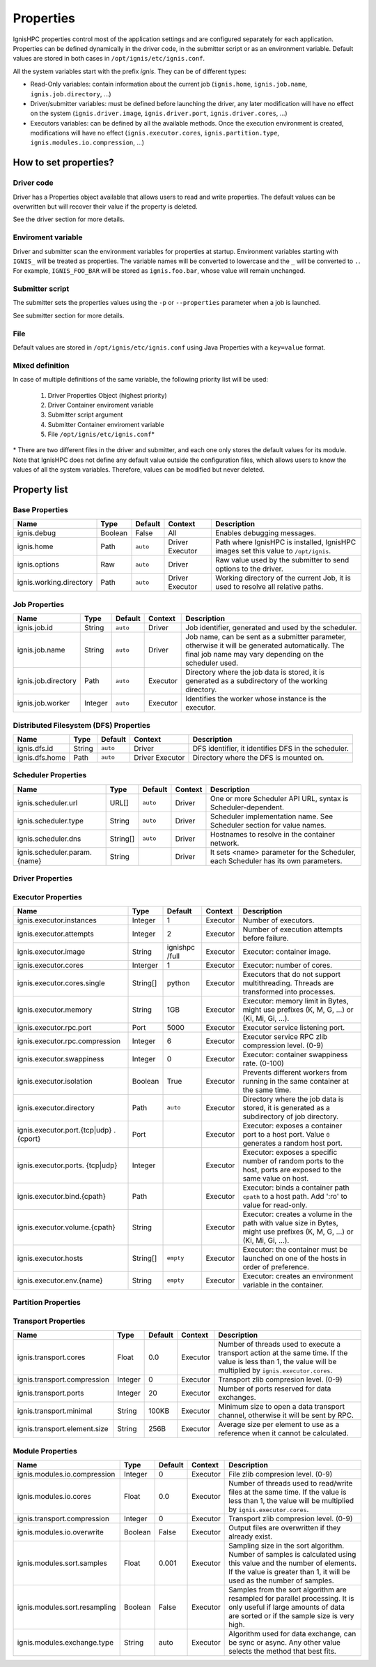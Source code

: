 ===================
Properties
===================

IgnisHPC properties control most of the application settings and are configured separately for each application. Properties can be defined dynamically in the driver code, in the submitter script or as an environment variable. Default values are stored in both cases in ``/opt/ignis/etc/ignis.conf``.

All the system variables start with the prefix *ignis*. They can be of different types:

-  Read-Only variables: contain information about the current job (``ignis.home``, ``ignis.job.name``, ``ignis.job.directory``, …)

-  Driver/submitter variables: must be defined before launching the driver, any later modification will have no effect on the system (``ignis.driver.image``, ``ignis.driver.port``, ``ignis.driver.cores``, …)

-  Executors variables: can be defined by all the available methods. Once the execution environment is created, modifications will have no effect (``ignis.executor.cores``, ``ignis.partition.type``, ``ignis.modules.io.compression``, …)

----------------------
How to set properties?
----------------------

Driver code
^^^^^^^^^^^

Driver has a Properties object available that allows users to read and write properties. The default values can be overwritten but will recover their value if the property is deleted.

See the driver section for more details.

Enviroment variable
^^^^^^^^^^^^^^^^^^^

Driver and submitter scan the environment variables for properties at startup. Environment variables starting with ``IGNIS_`` will be treated as properties. The variable names will be converted to lowercase and the ``_`` will be converted to ``.``. For example, ``IGNIS_FOO_BAR`` will be stored as ``ignis.foo.bar``, whose value will remain unchanged.

Submitter script
^^^^^^^^^^^^^^^^

The submitter sets the properties values using the ``-p`` or ``--properties`` parameter when a job is launched.

See submitter section for more details.

File
^^^^

Default values are stored in ``/opt/ignis/etc/ignis.conf`` using Java Properties with a ``key=value`` format.


Mixed definition
^^^^^^^^^^^^^^^^

In case of multiple definitions of the same variable, the following priority list will be used:

  1. Driver Properties Object (highest priority)
  2. Driver Container enviroment variable
  3. Submitter script argument
  4. Submitter Container enviroment variable
  5. File ``/opt/ignis/etc/ignis.conf``\ \*

\* There are two different files in the driver and submitter, and each one only stores the default values for its module. Note that IgnisHPC does not define any default value outside the configuration files, which allows users to know the values of all the system variables. Therefore, values can be modified but never deleted.


-----------------
Property list
-----------------

Base Properties
^^^^^^^^^^^^^^^
+-------------------------------+---------+---------+----------+------------------------------------------------------+
| Name                          | Type    | Default | Context  | Description                                          |
+===============================+=========+=========+==========+======================================================+
| ignis.debug                   | Boolean | False   | All      | Enables debugging messages.                          |
+-------------------------------+---------+---------+----------+------------------------------------------------------+
| ignis.home                    | Path    | ``auto``| Driver   | Path where IgnisHPC is installed, IgnisHPC images    |
|                               |         |         | Executor | set this value to ``/opt/ignis``.                    |
+-------------------------------+---------+---------+----------+------+-----------------------------------------------+
| ignis.options                 | Raw     | ``auto``| Driver   | Raw value used by the submitter to send options to   |
|                               |         |         |          | the driver.                                          |
+-------------------------------+---------+---------+----------+------+-----------------------------------------------+
| ignis.working.directory       | Path    | ``auto``| Driver   | Working directory of the current Job, it is used to  |
|                               |         |         | Executor | resolve all relative paths.                          |
+-------------------------------+---------+---------+----------+------------------------------------------------------+


Job Properties
^^^^^^^^^^^^^^
+-------------------------------+---------+---------+----------+------------------------------------------------------+
| Name                          | Type    | Default | Context  | Description                                          |
+===============================+=========+=========+==========+======================================================+
| ignis.job.id                  | String  | ``auto``| Driver   | Job identifier, generated and used by the scheduler. |
+-------------------------------+---------+---------+----------+------------------------------------------------------+
| ignis.job.name                | String  | ``auto``| Driver   | Job name, can be sent as a submitter parameter,      |
|                               |         |         |          | otherwise it will be generated automatically. The    |
|                               |         |         |          | final job name may vary depending on the scheduler   |
|                               |         |         |          | used.                                                |
+-------------------------------+---------+---------+----------+------------------------------------------------------+
| ignis.job.directory           | Path    | ``auto``| Executor | Directory where the job data is stored, it is        |
|                               |         |         |          | generated as a subdirectory of the working directory.|
+-------------------------------+---------+---------+----------+------------------------------------------------------+
| ignis.job.worker              | Integer | ``auto``| Executor | Identifies the worker whose instance is the executor.|
+-------------------------------+---------+---------+----------+------------------------------------------------------+


Distributed Filesystem (DFS) Properties
^^^^^^^^^^^^^^^^^^^^^^^^^^^^^^^^^^^^^^
+-------------------------------+---------+---------+----------+------------------------------------------------------+
| Name                          | Type    | Default | Context  | Description                                          |
+===============================+=========+=========+==========+======================================================+
| ignis.dfs.id                  | String  | ``auto``| Driver   | DFS identifier, it identifies DFS in the scheduler.  |
+-------------------------------+---------+---------+----------+------------------------------------------------------+
| ignis.dfs.home                | Path    | ``auto``| Driver   | Directory where the DFS is mounted on.               |
|                               |         |         | Executor |                                                      |
+-------------------------------+---------+---------+----------+------------------------------------------------------+


Scheduler Properties
^^^^^^^^^^^^^^^^^^^^
+-------------------------------+---------+---------+----------+------------------------------------------------------+
| Name                          | Type    | Default | Context  | Description                                          |
+===============================+=========+=========+==========+======================================================+
| ignis.scheduler.url           | URL[]   | ``auto``| Driver   | One or more Scheduler API URL, syntax is             |
|                               |         |         |          | Scheduler-dependent.                                 |
+-------------------------------+---------+---------+----------+------------------------------------------------------+
| ignis.scheduler.type          | String  | ``auto``| Driver   | Scheduler implementation name. See Scheduler section |
|                               |         |         |          | for value names.                                     |
+-------------------------------+---------+---------+----------+------------------------------------------------------+
| ignis.scheduler.dns           | String[]| ``auto``| Driver   | Hostnames to resolve in the container network.       |
+-------------------------------+---------+---------+----------+------------------------------------------------------+
| ignis.scheduler.param.{name}  | String  |         | Driver   | It sets <name> parameter for the Scheduler,          |
|                               |         |         |          | each Scheduler has its own parameters.               |
+-------------------------------+---------+---------+----------+------------------------------------------------------+


Driver Properties
^^^^^^^^^^^^^^^^^
+-------------------------------+---------+---------+----------+------------------------------------------------------+
| Name                          | Type    | Default | Context  | Description                                          |
+===============================+=========+=========+==========+======================================================+
| ignis.driver.image            | String  |``empty``| Driver   | Driver: container image                              |
+-------------------------------+---------+---------+----------+------------------------------------------------------+
| ignis.driver.cores            | Interger| 1       | Driver   | Driver: number of cores                              |
+-------------------------------+---------+---------+----------+------------------------------------------------------+
| ignis.driver.memory           | String  | 1GB     | Driver   | Driver: memory limit in Bytes, might use prefixes    |
|                               |         |         |          | (K, M, G, ...) or (Ki, Mi, Gi, ...).                 |
+-------------------------------+---------+---------+----------+------------------------------------------------------+
| ignis.driver.rpc.port         | Port    | 4000    | Driver   | Backend service listening port.                      |
+-------------------------------+---------+---------+----------+------------------------------------------------------+
| ignis.driver.rpc.compression  | Integer | 6       | Driver   | Backend service RPC zlib compression level. (0-9)    |
+-------------------------------+---------+---------+----------+------------------------------------------------------+
| ignis.driver.swappiness       | Integer |``empty``| Driver   | Driver: Container swappiness rate. (0-100)           |
+-------------------------------+---------+---------+----------+------------------------------------------------------+
| ignis.driver.pool             | Integer | 8       | Driver   | Minimum number of workers on standby when the Backend|
|                               |         |         |          | is idle.                                             |
+-------------------------------+---------+---------+----------+------------------------------------------------------+
| ignis.driver.port.{tcp\|udp}. | Port    |         | Driver   | Driver: exposes a container port to a host port.     |
| {cport}                       |         |         |          | Value ``0`` generates a random host port.            |
+-------------------------------+---------+---------+----------+------------------------------------------------------+
| ignis.driver.ports.{tcp\|udp} | Integer |         | Driver   | Driver: exposes a specific number of random ports to |
|                               |         |         |          | the host, ports are exposed to the same value on host|
|                               |         |         |          | .                                                    |
+-------------------------------+---------+---------+----------+------------------------------------------------------+
| ignis.driver.bind.{cpath}     | Path    |         | Driver   | Driver: binds a container path ``cpath`` to a host   |
|                               |         |         |          | path. Add ':ro' for read-only.              |
+-------------------------------+---------+---------+----------+------------------------------------------------------+
| ignis.driver.volume.{cpath}   | String  |         | Driver   | Driver: Creates a volume in the path with value size |
|                               |         |         |          | in Bytes, might use prefixes (K, M, G, ...) or       |
|                               |         |         |          | (Ki, Mi, Gi, ...).                                   |
+-------------------------------+---------+---------+----------+------------------------------------------------------+
| ignis.driver.hosts            | String[]|``empty``| Driver   | Driver: the container must be launched on one of the |
|                               |         |         |          | hosts in order of preference.                        |
+-------------------------------+---------+---------+----------+------------------------------------------------------+
| ignis.driver.env.{name}       | String  |``empty``| Driver   | Driver: creates an environment variable in the       |
|                               |         |         |          | container.                                           |
+-------------------------------+---------+---------+----------+------------------------------------------------------+
| ignis.driver.public.key       | String  | ``auto``| Driver   | SSH tunnel public key.                               |
+-------------------------------+---------+---------+----------+------------------------------------------------------+
| ignis.driver.private.key      | String  | ``auto``| Driver   | SSH tunnel private key.                              |
|                               |         |         | Executor |                                                      |
+-------------------------------+---------+---------+----------+------------------------------------------------------+
| ignis.driver.healthcheck.port | String  | 1963    | Driver   | Backend healthcheck listening port.                  |
+-------------------------------+---------+---------+----------+------------------------------------------------------+
| ignis.driver.healthcheck.url  | String  | ``auto``| Driver   | Backend healthcheck URL.                             |
|                               |         |         | Executor |                                                      |
+-------------------------------+---------+---------+----------+------------------------------------------------------+
| ignis.driver.healthcheck.     | Integer | 60      | Driver   | How often the driver is checked to see if it is still|
| interval                      |         |         | Executor | alive.                                               |
+-------------------------------+---------+---------+----------+------------------------------------------------------+
| ignis.driver.healthcheck.     | Integer | 20      | Driver   | Backend healthcheck response timeout.                |
| timeout                       |         |         | Executor |                                                      |
+-------------------------------+---------+---------+----------+------------------------------------------------------+
| ignis.driver.healthcheck.     | Integer | 5       | Driver   | Number of healthcheck failures before aborting.      |
| retries                       |         |         | Executor |                                                      |
+-------------------------------+---------+---------+----------+------------------------------------------------------+



Executor Properties
^^^^^^^^^^^^^^^^^^^
+-------------------------------+---------+---------+----------+------------------------------------------------------+
| Name                          | Type    | Default | Context  | Description                                          |
+===============================+=========+=========+==========+======================================================+
| ignis.executor.instances      | Integer | 1       | Executor | Number of executors.                                 |
+-------------------------------+---------+---------+----------+------------------------------------------------------+
| ignis.executor.attempts       | Integer | 2       | Executor | Number of execution attempts before failure.         |
+-------------------------------+---------+---------+----------+------------------------------------------------------+
| ignis.executor.image          | String  | ignishpc| Executor | Executor: container image.                           |
|                               |         | /full   |          |                                                      |
+-------------------------------+---------+---------+----------+------------------------------------------------------+
| ignis.executor.cores          | Interger| 1       | Executor | Executor: number of cores.                           |
+-------------------------------+---------+---------+----------+------------------------------------------------------+
| ignis.executor.cores.single   | String[]| python  | Executor | Executors that do not support multithreading. Threads|
|                               |         |         |          | are transformed into processes.                      |
+-------------------------------+---------+---------+----------+------------------------------------------------------+
| ignis.executor.memory         | String  | 1GB     | Executor | Executor: memory limit in Bytes, might use prefixes  |
|                               |         |         |          | (K, M, G, ...) or (Ki, Mi, Gi, ...).                 |
+-------------------------------+---------+---------+----------+------------------------------------------------------+
| ignis.executor.rpc.port       | Port    | 5000    | Executor | Executor service listening port.                     |
+-------------------------------+---------+---------+----------+------------------------------------------------------+
| ignis.executor.rpc.compression| Integer | 6       | Executor | Executor service RPC zlib compression level. (0-9)   |
+-------------------------------+---------+---------+----------+------------------------------------------------------+
| ignis.executor.swappiness     | Integer | 0       | Executor | Executor: container swappiness rate. (0-100)         |
+-------------------------------+---------+---------+----------+------------------------------------------------------+
| ignis.executor.isolation      | Boolean | True    | Executor | Prevents different workers from running in the same  |
|                               |         |         |          | container at the same time.                          |
+-------------------------------+---------+---------+----------+------------------------------------------------------+
| ignis.executor.directory      | Path    | ``auto``| Executor | Directory where the job data is stored, it is        |
|                               |         |         |          | generated as a subdirectory of job directory.        |
+-------------------------------+---------+---------+----------+------------------------------------------------------+
| ignis.executor.port.{tcp\|udp}| Port    |         | Executor | Executor: exposes a container port to a host port.   |
| .{cport}                      |         |         |          | Value ``0`` generates a random host port.            |
+-------------------------------+---------+---------+----------+------------------------------------------------------+
| ignis.executor.ports.         | Integer |         | Executor | Executor: exposes a specific number of random ports  |
| {tcp\|udp}                    |         |         |          | to the host, ports are exposed to the same value on  |
|                               |         |         |          | host.                                                |
+-------------------------------+---------+---------+----------+------------------------------------------------------+
| ignis.executor.bind.{cpath}   | Path    |         | Executor | Executor: binds a container path ``cpath`` to a host |
|                               |         |         |          | path. Add ':ro' to value for read-only.              |
+-------------------------------+---------+---------+----------+------------------------------------------------------+
| ignis.executor.volume.{cpath} | String  |         | Executor | Executor: creates a volume in the path with value    |
|                               |         |         |          | size in Bytes, might use prefixes (K, M, G, ...) or  |
|                               |         |         |          | (Ki, Mi, Gi, ...).                                   |
+-------------------------------+---------+---------+----------+------------------------------------------------------+
| ignis.executor.hosts          | String[]|``empty``| Executor | Executor: the container must be launched on one of   |
|                               |         |         |          | the hosts in order of preference.                    |
+-------------------------------+---------+---------+----------+------------------------------------------------------+
| ignis.executor.env.{name}     | String  |``empty``| Executor | Executor: creates an environment variable in the     |
|                               |         |         |          | container.                                           |
+-------------------------------+---------+---------+----------+------------------------------------------------------+


Partition Properties
^^^^^^^^^^^^^^^^^^^^
+-------------------------------+---------+---------+----------+------------------------------------------------------+
| Name                          | Type    | Default | Context  | Description                                          |
+===============================+=========+=========+==========+======================================================+
| ignis.partition.type          | String  | Memory  | Executor | Storage type for partitions, must be ``Memory``,     |
|                               |         |         |          | ``RawMemory`` or ``Disk``.                           |
+-------------------------------+---------+---------+----------+------------------------------------------------------+
| ignis.partition.minimal       | String  | 128MB   | Executor | Minimum partition size from file.                    |
+-------------------------------+---------+---------+----------+------------------------------------------------------+
| ignis.partition.compression   | Integer | 0       | Executor | Storage zlib compresion level. Available for         |
|                               |         |         |          | ``RawMemory`` and ``Disk``. (0-9)                     |
+-------------------------------+---------+---------+----------+------------------------------------------------------+
| ignis.partition.serialization | String  | native  | Executor | Type of serialization with executors of the same     |
|                               |         |         |          | language.                                            |
+-------------------------------+---------+---------+----------+------------------------------------------------------+


Transport Properties
^^^^^^^^^^^^^^^^^^^^
+-------------------------------+---------+---------+----------+------------------------------------------------------+
| Name                          | Type    | Default | Context  | Description                                          |
+===============================+=========+=========+==========+======================================================+
| ignis.transport.cores         | Float   | 0.0     | Executor | Number of threads used to execute a transport action |
|                               |         |         |          | at the same time. If the value is less than 1, the   |
|                               |         |         |          | value will be multiplied by ``ignis.executor.cores``.|
+-------------------------------+---------+---------+----------+------------------------------------------------------+
| ignis.transport.compression   | Integer | 0       | Executor | Transport zlib compresion level. (0-9)               |
+-------------------------------+---------+---------+----------+------------------------------------------------------+
| ignis.transport.ports         | Integer | 20      | Executor | Number of ports reserved for data exchanges.         |
+-------------------------------+---------+---------+----------+------------------------------------------------------+
| ignis.transport.minimal       | String  | 100KB   | Executor | Minimum size to open a data transport channel,       |
|                               |         |         |          | otherwise it will be sent by RPC.                    |
+-------------------------------+---------+---------+----------+------------------------------------------------------+
| ignis.transport.element.size  | String  | 256B    | Executor | Average size per element to use as a reference when  |
|                               |         |         |          | it cannot be calculated.                             |
+-------------------------------+---------+---------+----------+------------------------------------------------------+


Module Properties
^^^^^^^^^^^^^^^^^
+-------------------------------+---------+---------+----------+------------------------------------------------------+
| Name                          | Type    | Default | Context  | Description                                          |
+===============================+=========+=========+==========+======================================================+
| ignis.modules.io.compression  | Integer | 0       | Executor | File zlib compresion level. (0-9)                    |
+-------------------------------+---------+---------+----------+------------------------------------------------------+
| ignis.modules.io.cores        | Float   | 0.0     | Executor | Number of threads used to read/write files at the    |
|                               |         |         |          | same time. If the value is less than 1, the value    |
|                               |         |         |          | will be multiplied by ``ignis.executor.cores``.      |
+-------------------------------+---------+---------+----------+------------------------------------------------------+
| ignis.transport.compression   | Integer | 0       | Executor | Transport zlib compresion level. (0-9)               |
+-------------------------------+---------+---------+----------+------------------------------------------------------+
| ignis.modules.io.overwrite    | Boolean | False   | Executor | Output files are overwritten if they already exist.  |
+-------------------------------+---------+---------+----------+------------------------------------------------------+
| ignis.modules.sort.samples    | Float   | 0.001   | Executor | Sampling size in the sort algorithm. Number of       |
|                               |         |         |          | samples is calculated using this value and the number|
|                               |         |         |          | of elements. If the value is greater than 1, it will |
|                               |         |         |          | be used as the number of samples.                    |
+-------------------------------+---------+---------+----------+------------------------------------------------------+
| ignis.modules.sort.resampling | Boolean | False   | Executor | Samples from the sort algorithm are resampled for    |
|                               |         |         |          | parallel processing. It is only useful if large      |
|                               |         |         |          | amounts of data are sorted or if the sample size is  |
|                               |         |         |          | very high.                                           |
+-------------------------------+---------+---------+----------+------------------------------------------------------+
| ignis.modules.exchange.type   | String  | auto    | Executor | Algorithm used for data exchange, can be sync or     |
|                               |         |         |          | async. Any other value selects the method that best  |
|                               |         |         |          | fits.                                                |
+-------------------------------+---------+---------+----------+------------------------------------------------------+
